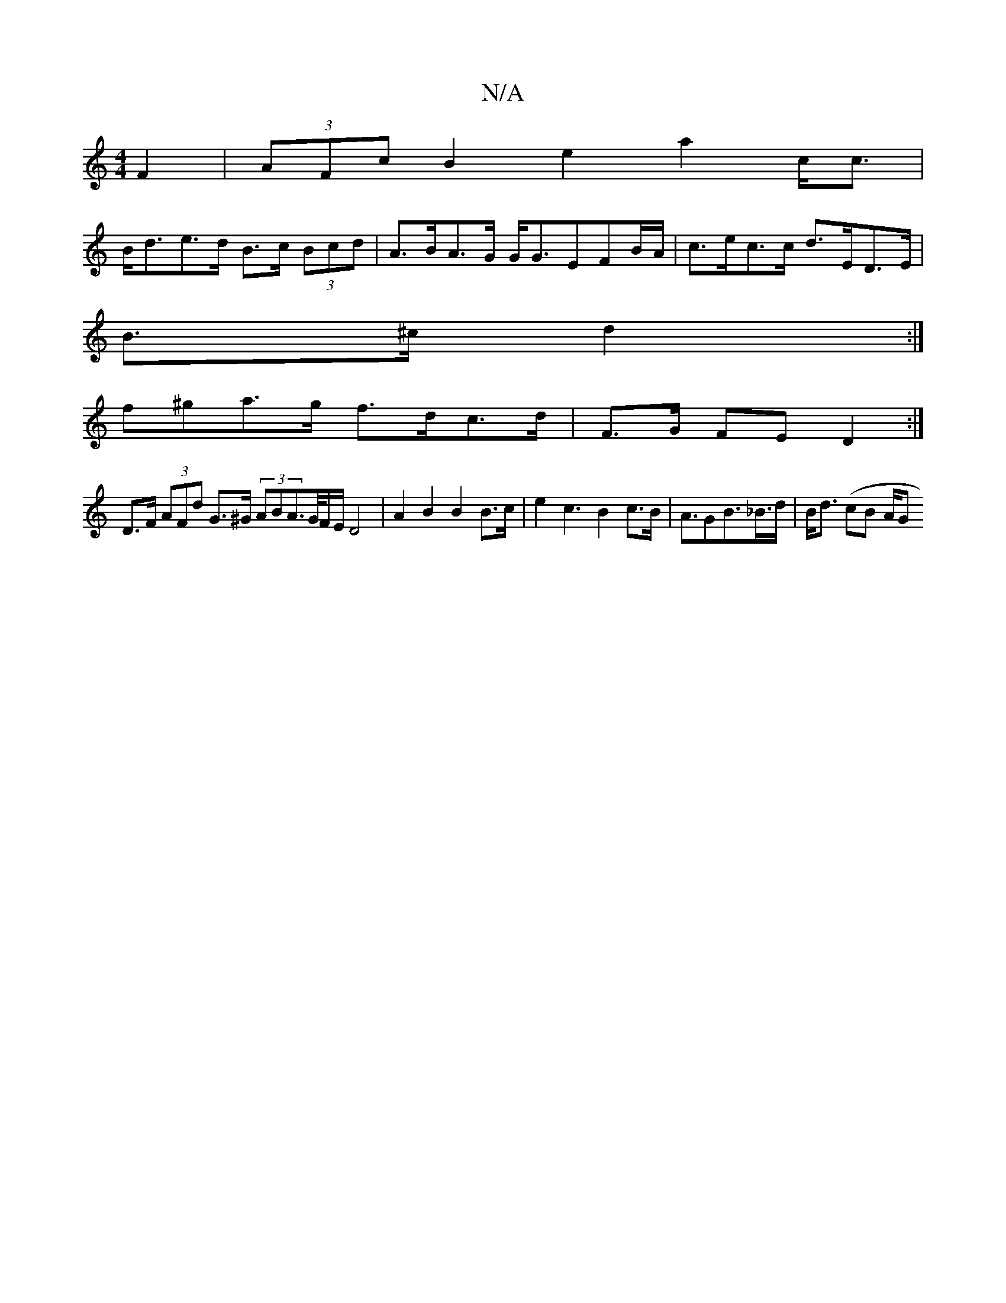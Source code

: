 X:1
T:N/A
M:4/4
R:N/A
K:Cmajor
 F2|(3AFc B2 e2a2c<c|
B<de>d B>c (3Bcd | A>BA>G G<GEFB/A/ | c>ec>c d>ED>E |
B>^c d2 :|
f^ga>g f>dc>d | F>G FE D2 :|
D>F (3AFd G>^G (3ABA>/G/F/E/ D4|A2 B2 B2 B>c | e2 c3 B2 c>B|A>G2B>_B>d | B<d (cB A/G